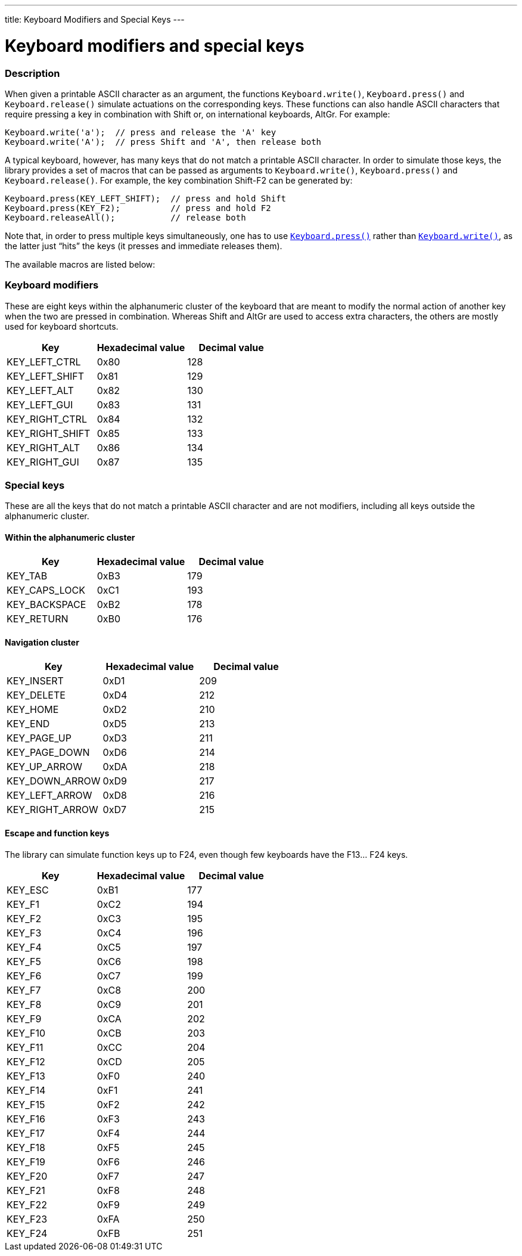 ---
title: Keyboard Modifiers and Special Keys
---




= Keyboard modifiers and special keys


// OVERVIEW SECTION STARTS
[#overview]
--

[float]
=== Description
When given a printable ASCII character as an argument, the functions `Keyboard.write()`, `Keyboard.press()` and `Keyboard.release()` simulate actuations on the corresponding keys. These functions can also handle ASCII characters that require pressing a key in combination with Shift or, on international keyboards, AltGr. For example:
[source,arduino]
----
Keyboard.write('a');  // press and release the 'A' key
Keyboard.write('A');  // press Shift and 'A', then release both
----
A typical keyboard, however, has many keys that do not match a printable ASCII character. In order to simulate those keys, the library provides a set of macros that can be passed as arguments to `Keyboard.write()`, `Keyboard.press()` and `Keyboard.release()`. For example, the key combination Shift-F2 can be generated by:
[source,arduino]
----
Keyboard.press(KEY_LEFT_SHIFT);  // press and hold Shift
Keyboard.press(KEY_F2);          // press and hold F2
Keyboard.releaseAll();           // release both
----
Note that, in order to press multiple keys simultaneously, one has to use link:../keyboardpress[`Keyboard.press()`] rather than link:../keyboardwrite[`Keyboard.write()`], as the latter just “hits” the keys (it presses and immediate releases them).
[%hardbreaks]
The available macros are listed below:

[float]
=== Keyboard modifiers
These are eight keys within the alphanumeric cluster of the keyboard that are meant to modify the normal action of another key when the two are pressed in combination. Whereas Shift and AltGr are used to access extra characters, the others are mostly used for keyboard shortcuts.

|===
|Key	|Hexadecimal value	|Decimal value

|KEY_LEFT_CTRL  |0x80 |128
|KEY_LEFT_SHIFT |0x81 |129
|KEY_LEFT_ALT   |0x82 |130
|KEY_LEFT_GUI   |0x83 |131
|KEY_RIGHT_CTRL |0x84 |132
|KEY_RIGHT_SHIFT |0x85 |133
|KEY_RIGHT_ALT  |0x86 |134
|KEY_RIGHT_GUI  |0x87 |135
|===

[float]
=== Special keys
These are all the keys that do not match a printable ASCII character and are not modifiers, including all keys outside the alphanumeric cluster.

[float]
==== Within the alphanumeric cluster

|===
|Key	|Hexadecimal value	|Decimal value

|KEY_TAB        |0xB3 |179
|KEY_CAPS_LOCK  |0xC1 |193
|KEY_BACKSPACE  |0xB2 |178
|KEY_RETURN     |0xB0 |176
|===

[float]
==== Navigation cluster

|===
|Key	|Hexadecimal value	|Decimal value

|KEY_INSERT     |0xD1 |209
|KEY_DELETE     |0xD4 |212
|KEY_HOME       |0xD2 |210
|KEY_END        |0xD5 |213
|KEY_PAGE_UP    |0xD3 |211
|KEY_PAGE_DOWN  |0xD6 |214
|KEY_UP_ARROW   |0xDA |218
|KEY_DOWN_ARROW |0xD9 |217
|KEY_LEFT_ARROW |0xD8 |216
|KEY_RIGHT_ARROW |0xD7 |215
|===

[float]
==== Escape and function keys
The library can simulate function keys up to F24, even though few keyboards have the F13… F24 keys.

|===
|Key	|Hexadecimal value	|Decimal value

|KEY_ESC        |0xB1 |177
|KEY_F1         |0xC2 |194
|KEY_F2         |0xC3 |195
|KEY_F3         |0xC4 |196
|KEY_F4         |0xC5 |197
|KEY_F5         |0xC6 |198
|KEY_F6         |0xC7 |199
|KEY_F7         |0xC8 |200
|KEY_F8         |0xC9 |201
|KEY_F9         |0xCA |202
|KEY_F10        |0xCB |203
|KEY_F11        |0xCC |204
|KEY_F12        |0xCD |205
|KEY_F13        |0xF0 |240
|KEY_F14        |0xF1 |241
|KEY_F15        |0xF2 |242
|KEY_F16        |0xF3 |243
|KEY_F17        |0xF4 |244
|KEY_F18        |0xF5 |245
|KEY_F19        |0xF6 |246
|KEY_F20        |0xF7 |247
|KEY_F21        |0xF8 |248
|KEY_F22        |0xF9 |249
|KEY_F23        |0xFA |250
|KEY_F24        |0xFB |251
|===

--
// OVERVIEW SECTION ENDS
